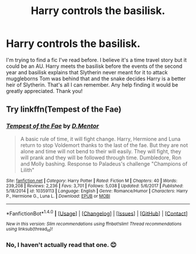 #+TITLE: Harry controls the basilisk.

* Harry controls the basilisk.
:PROPERTIES:
:Author: kahtreena
:Score: 4
:DateUnix: 1517726102.0
:DateShort: 2018-Feb-04
:FlairText: Fic Search
:END:
I'm trying to find a fic I've read before. I believe it's a time travel story but it could be an AU. Harry meets the basilisk before the events of the second year and basilisk explains that Slytherin never meant for it to attack muggleborns Tom was behind that and the snake decides Harry is a better heir of Slytherin. That's all I can remember. Any help finding it would be greatly appreciated. Thank you!


** Try linkffn(Tempest of the Fae)
:PROPERTIES:
:Author: Jahoan
:Score: 2
:DateUnix: 1517759472.0
:DateShort: 2018-Feb-04
:END:

*** [[http://www.fanfiction.net/s/10359113/1/][*/Tempest of the Fae/*]] by [[https://www.fanfiction.net/u/5630732/D-Mentor][/D.Mentor/]]

#+begin_quote
  A basic rule of time, it will fight change. Harry, Hermione and Luna return to stop Voldemort thanks to the last of the fae. But they are not alone and time will not bend to their will easily. They will fight, they will prank and they will be followed through time. Dumbledore, Ron and Molly bashing. Response to Paladeus's challenge "Champions of Lilith"
#+end_quote

^{/Site/: [[http://www.fanfiction.net/][fanfiction.net]] *|* /Category/: Harry Potter *|* /Rated/: Fiction M *|* /Chapters/: 40 *|* /Words/: 239,208 *|* /Reviews/: 2,236 *|* /Favs/: 3,701 *|* /Follows/: 5,038 *|* /Updated/: 5/6/2017 *|* /Published/: 5/18/2014 *|* /id/: 10359113 *|* /Language/: English *|* /Genre/: Romance/Humor *|* /Characters/: Harry P., Hermione G., Luna L. *|* /Download/: [[http://www.ff2ebook.com/old/ffn-bot/index.php?id=10359113&source=ff&filetype=epub][EPUB]] or [[http://www.ff2ebook.com/old/ffn-bot/index.php?id=10359113&source=ff&filetype=mobi][MOBI]]}

--------------

*FanfictionBot*^{1.4.0} *|* [[[https://github.com/tusing/reddit-ffn-bot/wiki/Usage][Usage]]] | [[[https://github.com/tusing/reddit-ffn-bot/wiki/Changelog][Changelog]]] | [[[https://github.com/tusing/reddit-ffn-bot/issues/][Issues]]] | [[[https://github.com/tusing/reddit-ffn-bot/][GitHub]]] | [[[https://www.reddit.com/message/compose?to=tusing][Contact]]]

^{/New in this version: Slim recommendations using/ ffnbot!slim! /Thread recommendations using/ linksub(thread_id)!}
:PROPERTIES:
:Author: FanfictionBot
:Score: 1
:DateUnix: 1517759540.0
:DateShort: 2018-Feb-04
:END:


*** No, I haven't actually read that one. 😊
:PROPERTIES:
:Author: kahtreena
:Score: 1
:DateUnix: 1517761739.0
:DateShort: 2018-Feb-04
:END:
